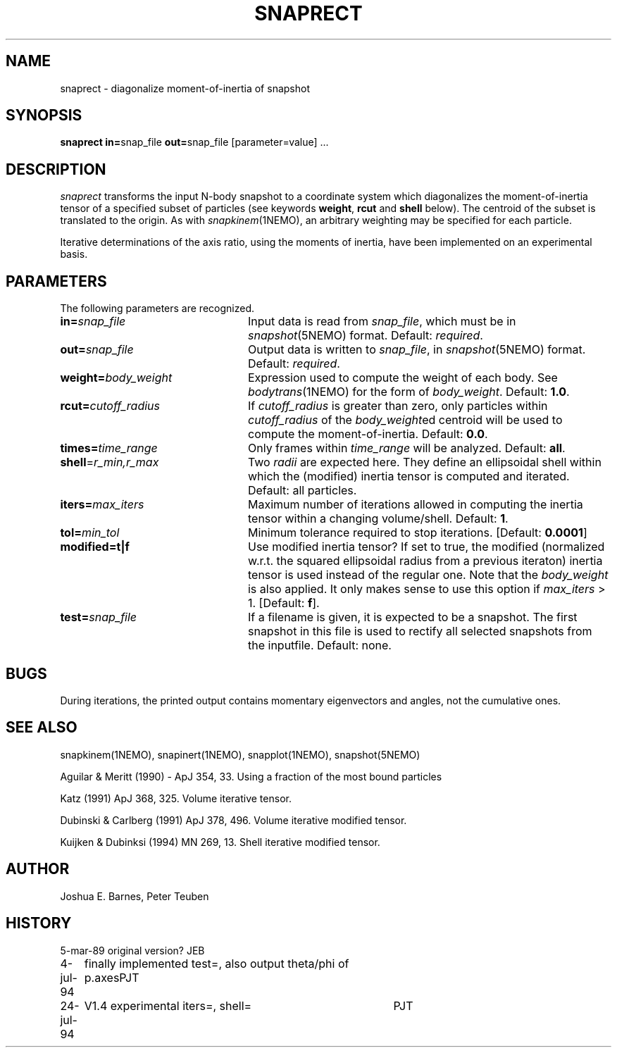 .TH SNAPRECT 1NEMO "26 July 1994"
.SH NAME
snaprect \- diagonalize moment-of-inertia of snapshot
.SH SYNOPSIS
\fBsnaprect in=\fPsnap_file \fBout=\fPsnap_file [parameter=value] .\|.\|.
.SH DESCRIPTION
\fIsnaprect\fP transforms the input N-body snapshot to a coordinate
system which diagonalizes the moment-of-inertia tensor of a specified
subset of particles (see keywords \fBweight\fP, \fBrcut\fP and \fBshell\fP
below). The centroid of the subset is translated to the
origin. As with \fIsnapkinem\fP(1NEMO), an arbitrary weighting may be
specified for each particle.
.PP
Iterative determinations of the axis ratio, using the moments of
inertia, have been implemented on an experimental basis.
.SH PARAMETERS
The following parameters are recognized.
.TP 24
\fBin=\fP\fIsnap_file\fP
Input data is read from \fIsnap_file\fP, which must be in
\fIsnapshot\fP(5NEMO) format.  Default: \fIrequired\fP.
.TP
\fBout=\fP\fIsnap_file\fP
Output data is written to \fIsnap_file\fP, in \fIsnapshot\fP(5NEMO)
format.  Default: \fIrequired\fP.
.TP
\fBweight=\fP\fIbody_weight\fP
Expression used to compute the weight of each body.
See \fIbodytrans\fP(1NEMO) for the form of \fIbody_weight\fP.
Default: \fB1.0\fP.
.TP
\fBrcut=\fP\fIcutoff_radius\fP
If \fIcutoff_radius\fP is greater than zero, only particles within
\fIcutoff_radius\fP of the \fIbody_weight\fPed centroid will be used
to compute the moment-of-inertia.
Default: \fB0.0\fP.
.TP
\fBtimes=\fP\fItime_range\fP
Only frames within \fItime_range\fP will be analyzed.  Default: \fBall\fP.
.TP
\fBshell\fP=\fIr_min,r_max\fP
Two \fIradii\fP are expected here. They define an ellipsoidal shell
within which the (modified) inertia tensor is computed and iterated.
Default: all particles.
.TP
\fBiters=\fP\fImax_iters\fP
Maximum number of iterations allowed in computing the inertia tensor
within a changing volume/shell. Default: \fB1\fP.
.TP
\fBtol=\fP\fImin_tol\fP
Minimum tolerance required to stop iterations.
[Default: \fB0.0001\fP]
.TP
\fBmodified=t|f\fP
Use modified inertia tensor? If set to true, the modified (normalized
w.r.t. the squared ellipsoidal radius from a previous iteraton) inertia
tensor is used instead of the regular one. Note that the \fIbody_weight\fP
is also applied. It only makes sense to use this option if
\fImax_iters\fP > 1. [Default: \fBf\fP].
.TP
\fBtest=\fP\fIsnap_file\fP
If a filename is given, it is expected to be a snapshot. The first
snapshot in this file is used to rectify all selected snapshots
from the inputfile. Default: none.
.SH BUGS
During iterations, the printed output contains momentary eigenvectors
and angles, not the cumulative ones.
.SH SEE ALSO
snapkinem(1NEMO), snapinert(1NEMO), snapplot(1NEMO), snapshot(5NEMO)
.PP
Aguilar & Meritt (1990) - ApJ 354, 33. 	Using a fraction of the most bound particles
.PP
Katz (1991) ApJ 368, 325. Volume iterative tensor.
.PP
Dubinski & Carlberg (1991) ApJ 378, 496. Volume iterative modified tensor.
.PP
Kuijken & Dubinksi (1994) MN 269, 13. Shell iterative modified tensor.
.SH AUTHOR
Joshua E. Barnes, Peter Teuben
.SH HISTORY
.nf
.ta +1i +4i
5-mar-89	original version?	JEB
4-jul-94	finally implemented test=, also output theta/phi of p.axes	PJT
24-jul-94	V1.4 experimental iters=, shell=	PJT
.nf
